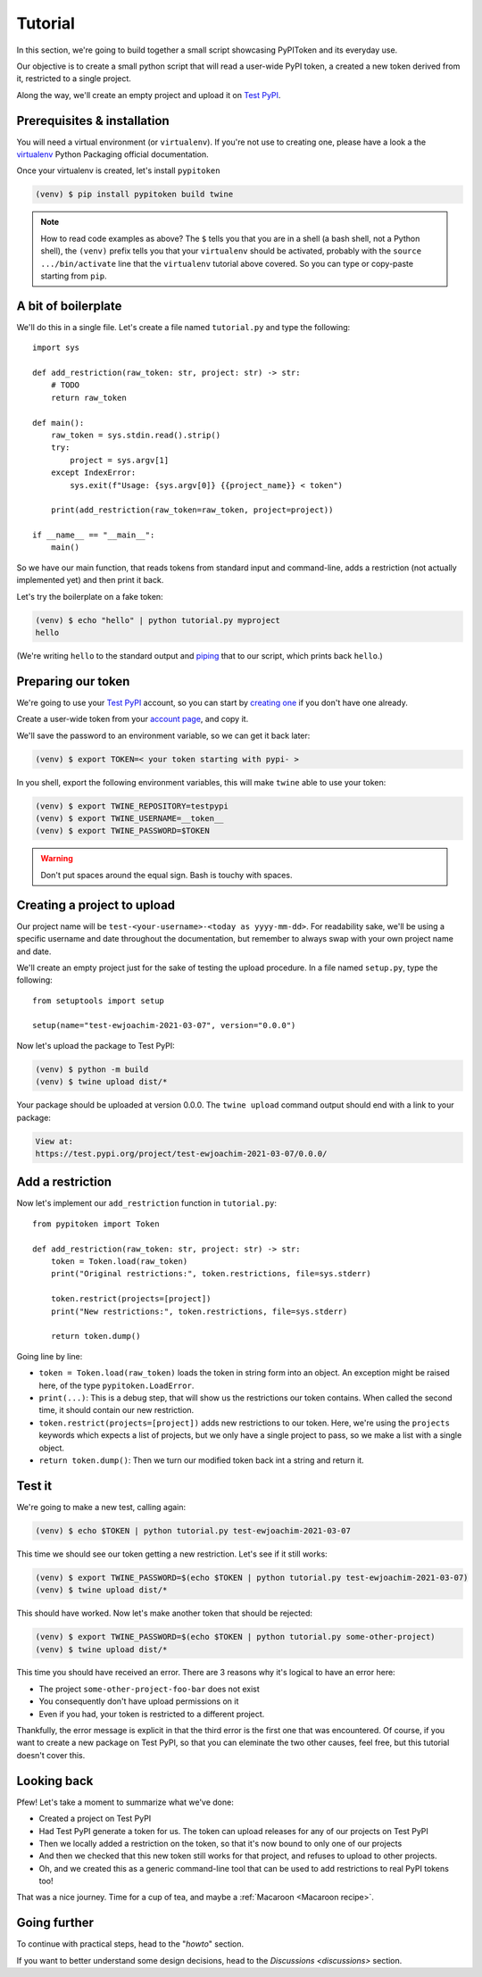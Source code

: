 Tutorial
========

In this section, we're going to build together a small script showcasing
PyPIToken and its everyday use.

Our objective is to create a small python script that will read a user-wide PyPI
token, a created a new token derived from it, restricted to a single project.

Along the way, we'll create an empty project and upload it on `Test PyPI`_.


Prerequisites & installation
----------------------------

You will need a virtual environment (or ``virtualenv``). If you're not use to creating
one, please have a look a the virtualenv_ Python Packaging official documentation.

.. _virtualenv: https://packaging.python.org/tutorials/installing-packages/#creating-virtual-environments

Once your virtualenv is created, let's install ``pypitoken``

.. code-block:: console

    (venv) $ pip install pypitoken build twine

.. note::

    How to read code examples as above? The ``$`` tells you that you are in a shell
    (a bash shell, not a Python shell), the ``(venv)`` prefix tells you that your
    ``virtualenv`` should be activated, probably with the ``source .../bin/activate``
    line that the ``virtualenv`` tutorial above covered. So you can type or copy-paste
    starting from ``pip``.

A bit of boilerplate
--------------------

We'll do this in a single file. Let's create a file named ``tutorial.py`` and type
the following::

    import sys

    def add_restriction(raw_token: str, project: str) -> str:
        # TODO
        return raw_token

    def main():
        raw_token = sys.stdin.read().strip()
        try:
            project = sys.argv[1]
        except IndexError:
            sys.exit(f"Usage: {sys.argv[0]} {{project_name}} < token")

        print(add_restriction(raw_token=raw_token, project=project))

    if __name__ == "__main__":
        main()

So we have our main function, that reads tokens from standard input and command-line,
adds a restriction (not actually implemented yet) and then print it back.

Let's try the boilerplate on a fake token:

.. code-block:: console

    (venv) $ echo "hello" | python tutorial.py myproject
    hello

(We're writing ``hello`` to the standard output and piping__ that to our script, which
prints back ``hello``.)

.. __: https://en.wikipedia.org/wiki/Pipeline_(Unix)

Preparing our token
-------------------

We're going to use your `Test PyPI`_ account, so you can start by `creating one`__ if
you don't have one already.

.. _`Test PyPI`: https://test.pypi.org/
.. __: https://test.pypi.org/account/register/

Create a user-wide token from your `account page`__, and copy it.

.. __: https://test.pypi.org/manage/account/

We'll save the password to an environment variable, so we can get it back later:

.. code-block:: console

    (venv) $ export TOKEN=< your token starting with pypi- >

In you shell, export the following environment variables, this will make ``twine`` able
to use your token:

.. code-block:: console

    (venv) $ export TWINE_REPOSITORY=testpypi
    (venv) $ export TWINE_USERNAME=__token__
    (venv) $ export TWINE_PASSWORD=$TOKEN

.. warning::

    Don't put spaces around the equal sign. Bash is touchy with spaces.

Creating a project to upload
----------------------------

Our project name will be ``test-<your-username>-<today as yyyy-mm-dd>``. For readability
sake, we'll be using a specific username and date throughout the documentation, but
remember to always swap with your own project name and date.

We'll create an empty project just for the sake of testing the upload procedure.
In a file named ``setup.py``, type the following::

    from setuptools import setup

    setup(name="test-ewjoachim-2021-03-07", version="0.0.0")

Now let's upload the package to Test PyPI:

.. code-block:: console

    (venv) $ python -m build
    (venv) $ twine upload dist/*

Your package should be uploaded at version 0.0.0. The ``twine upload`` command output
should end with a link to your package:

.. code-block:: text

    View at:
    https://test.pypi.org/project/test-ewjoachim-2021-03-07/0.0.0/

Add a restriction
-----------------

Now let's implement our ``add_restriction`` function in ``tutorial.py``::

    from pypitoken import Token

    def add_restriction(raw_token: str, project: str) -> str:
        token = Token.load(raw_token)
        print("Original restrictions:", token.restrictions, file=sys.stderr)

        token.restrict(projects=[project])
        print("New restrictions:", token.restrictions, file=sys.stderr)

        return token.dump()

Going line by line:

- ``token = Token.load(raw_token)`` loads the token in string form into an object.
  An exception might be raised here, of the type ``pypitoken.LoadError``.
- ``print(...)``: This is a debug step, that will show us the
  restrictions our token contains. When called the second time, it should contain
  our new restriction.
- ``token.restrict(projects=[project])`` adds new restrictions to our token. Here, we're
  using the ``projects`` keywords which expects a list of projects, but we only
  have a single project to pass, so we make a list with a single object.
- ``return token.dump()``: Then we turn our modified token back int a string and return
  it.

Test it
-------

We're going to make a new test, calling again:

.. code-block:: console

    (venv) $ echo $TOKEN | python tutorial.py test-ewjoachim-2021-03-07

This time we should see our token getting a new restriction.
Let's see if it still works:

.. code-block:: console

    (venv) $ export TWINE_PASSWORD=$(echo $TOKEN | python tutorial.py test-ewjoachim-2021-03-07)
    (venv) $ twine upload dist/*

This should have worked. Now let's make another token that should be rejected:

.. code-block:: console

    (venv) $ export TWINE_PASSWORD=$(echo $TOKEN | python tutorial.py some-other-project)
    (venv) $ twine upload dist/*

This time you should have received an error. There are 3 reasons why it's logical to
have an error here:

- The project ``some-other-project-foo-bar`` does not exist
- You consequently don't have upload permissions on it
- Even if you had, your token is restricted to a different project.

Thankfully, the error message is explicit in that the third error is the first one that
was encountered. Of course, if you want to create a new package on Test PyPI, so that
you can eleminate the two other causes, feel free, but this tutorial doesn't cover this.

Looking back
------------

Pfew! Let's take a moment to summarize what we've done:

- Created a project on Test PyPI
- Had Test PyPI generate a token for us. The token can upload releases for any of our
  projects on Test PyPI
- Then we locally added a restriction on the token, so that it's now bound to only
  one of our projects
- And then we checked that this new token still works for that project, and refuses to
  upload to other projects.
- Oh, and we created this as a generic command-line tool that can be used to add
  restrictions to real PyPI tokens too!

That was a nice journey. Time for a cup of tea, and maybe a
:ref:`Macaroon <Macaroon recipe>`.

Going further
-------------

To continue with practical steps, head to the "`howto`" section.

If you want to better understand some design decisions, head to the `Discussions
<discussions>` section.
